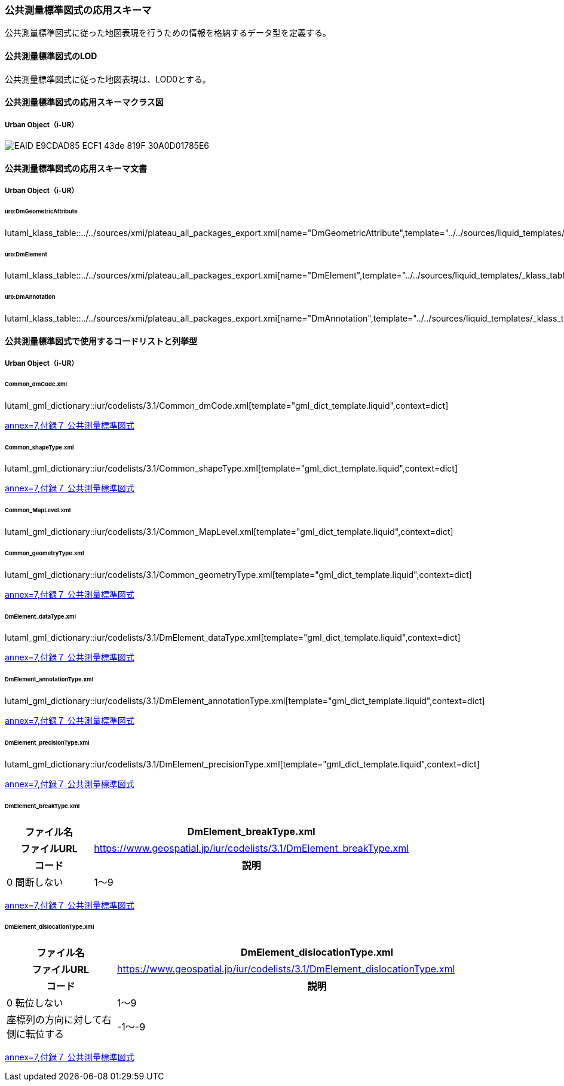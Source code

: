 [[toc4_25]]
=== 公共測量標準図式の応用スキーマ

公共測量標準図式に従った地図表現を行うための情報を格納するデータ型を定義する。

[[toc4_25_01]]
==== 公共測量標準図式のLOD

公共測量標準図式に従った地図表現は、LOD0とする。


[[toc4_25_02]]
==== 公共測量標準図式の応用スキーマクラス図

[[toc4_25_02_01]]
===== Urban Object（i-UR）

image::images/EAID_E9CDAD85_ECF1_43de_819F_30A0D01785E6.png[]

// image::images/419.svg[]


[[toc4_25_03]]
==== 公共測量標準図式の応用スキーマ文書

[[toc4_25_03_01]]
===== Urban Object（i-UR）

====== uro:DmGeometricAttribute

lutaml_klass_table::../../sources/xmi/plateau_all_packages_export.xmi[name="DmGeometricAttribute",template="../../sources/liquid_templates/_klass_table.liquid"]

====== uro:DmElement

lutaml_klass_table::../../sources/xmi/plateau_all_packages_export.xmi[name="DmElement",template="../../sources/liquid_templates/_klass_table.liquid"]

====== uro:DmAnnotation

lutaml_klass_table::../../sources/xmi/plateau_all_packages_export.xmi[name="DmAnnotation",template="../../sources/liquid_templates/_klass_table.liquid"]


[[toc4_25_04]]
==== 公共測量標準図式で使用するコードリストと列挙型

[[toc4_25_04_01]]
===== Urban Object（i-UR）

====== Common_dmCode.xml

lutaml_gml_dictionary::iur/codelists/3.1/Common_dmCode.xml[template="gml_dict_template.liquid",context=dict]

[.source]
<<gsi_ops,annex=7,付録７ 公共測量標準図式>>


====== Common_shapeType.xml

lutaml_gml_dictionary::iur/codelists/3.1/Common_shapeType.xml[template="gml_dict_template.liquid",context=dict]


[.source]
<<gsi_ops,annex=7,付録７ 公共測量標準図式>>


====== Common_MapLevel.xml

lutaml_gml_dictionary::iur/codelists/3.1/Common_MapLevel.xml[template="gml_dict_template.liquid",context=dict]

====== Common_geometryType.xml

lutaml_gml_dictionary::iur/codelists/3.1/Common_geometryType.xml[template="gml_dict_template.liquid",context=dict]

[.source]
<<gsi_ops,annex=7,付録７ 公共測量標準図式>>


====== DmElement_dataType.xml

lutaml_gml_dictionary::iur/codelists/3.1/DmElement_dataType.xml[template="gml_dict_template.liquid",context=dict]

[.source]
<<gsi_ops,annex=7,付録７ 公共測量標準図式>>


====== DmElement_annotationType.xml

lutaml_gml_dictionary::iur/codelists/3.1/DmElement_annotationType.xml[template="gml_dict_template.liquid",context=dict]

[.source]
<<gsi_ops,annex=7,付録７ 公共測量標準図式>>


====== DmElement_precisionType.xml

// [cols="3a,11a,11a"]
// |===
// |ファイル名 2+| DmElement_precisionType.xml
// 
// h| ファイルURL 2+| https://www.geospatial.jp/iur/codelists/3.1/DmElement_precisionType.xml
// h| コード h| 説明（上位桁：数値化区分） h| 説明（下位桁：地図情報レベル）
// | 1 | 基準点測量成果を用いる方法 | 1～50
// | 2 | TS等を用いた数値実測 | ～100
// | 3 | 数値図化法・他の数値地形図データの利用 | ～250
// | 4 | 既成図数値化（無伸縮図面を使用）* | ～500
// | 5 | 既成図数値化（伸縮図面を使用）* | ～1000
// | 6 | 航空レーザ測量成果を用いる方法 | ～2500
// | 7 | | ～5000
// | 8 | | ～10000
// | 9 | その他 | その他
// 
// |===

lutaml_gml_dictionary::iur/codelists/3.1/DmElement_precisionType.xml[template="gml_dict_template.liquid",context=dict]

[.source]
<<gsi_ops,annex=7,付録７ 公共測量標準図式>>


====== DmElement_breakType.xml

// lutaml_gml_dictionary::iur/codelists/3.1/DmElement_breakType.xml[template="gml_dict_template.liquid",context=dict]

[cols="3a,11a"]
|===
| ファイル名 | DmElement_breakType.xml

h| ファイルURL | https://www.geospatial.jp/iur/codelists/3.1/DmElement_breakType.xml
h| コード h| 説明
| 0 間断しない
| 1～9 | 間断する（数値は優先順位）

|===

[.source]
<<gsi_ops,annex=7,付録７ 公共測量標準図式>>


====== DmElement_dislocationType.xml

// lutaml_gml_dictionary::iur/codelists/3.1/DmElement_dislocationType.xml[template="gml_dict_template.liquid",context=dict]

[cols="3a,11a"]
|===
| ファイル名 | DmElement_dislocationType.xml

h| ファイルURL | https://www.geospatial.jp/iur/codelists/3.1/DmElement_dislocationType.xml
h| コード h| 説明

| 0 転位しない
| 1～9 | 座標列の方向に対して右側に転位する
| -1～-9 | 座標列の方向に対して左側に転位する

|===

[.source]
<<gsi_ops,annex=7,付録７ 公共測量標準図式>>



